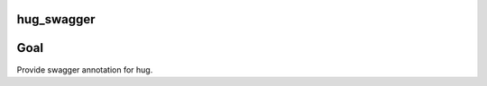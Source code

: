 hug_swagger
===========

|version| |pipeline status| |coverage report|

.. |pipeline status| image:: https://api.travis-ci.org/nonamenix/hug_swagger.svg?branch=master
   :target: https://travis-ci.org/nonamenix/hug_swagger
.. |coverage report| image:: https://coveralls.io/repos/github/nonamenix/hug_swagger/badge.svg?branch=master
   :target: https://coveralls.io/github/nonamenix/hug_swagger?branch=master
.. |version| image:: https://badge.fury.io/py/hug_swagger.svg
   :target: https://badge.fury.io/py/hug_swagger

Goal
====

Provide swagger annotation for hug.

.. _hug: https://github.com/hugapi/hug
